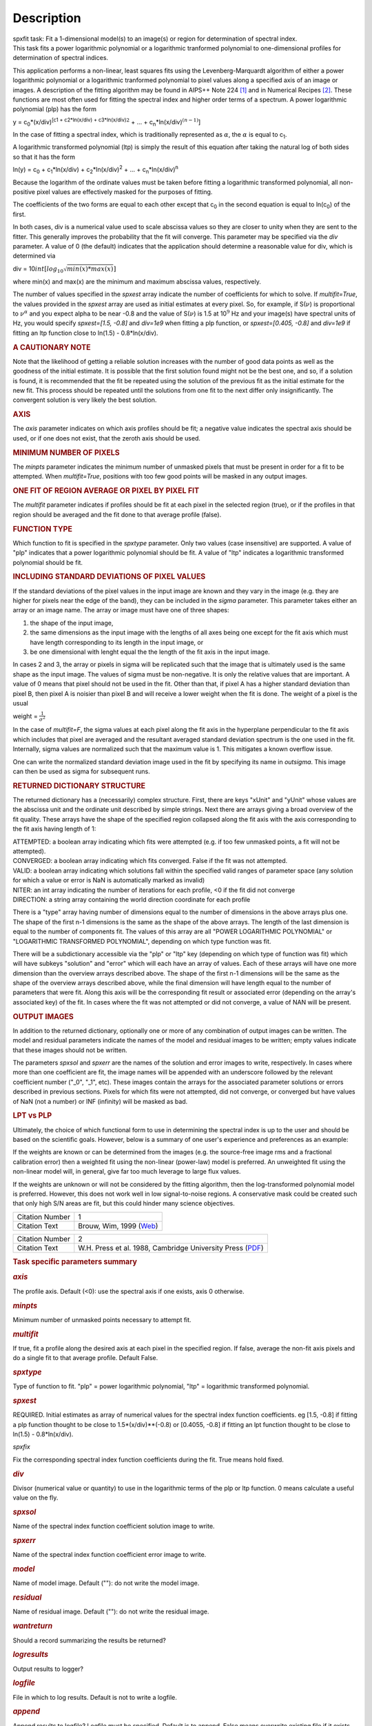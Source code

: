 .. container::
   :name: viewlet-above-content-title

Description
===========

.. container::
   :name: viewlet-below-content-title

.. container:: documentDescription description

   spxfit task: Fit a 1-dimensional model(s) to an image(s) or region
   for determination of spectral index.

.. container:: section
   :name: viewlet-above-content-body

.. container:: section
   :name: content-core

   .. container::
      :name: parent-fieldname-text

      This task fits a power logarithmic polynomial or a logarithmic
      tranformed polynomial to one-dimensional profiles for
      determination of spectral indices.

      This application performs a non-linear, least squares fits using
      the Levenberg-Marquardt algorithm of either a power logarithmic
      polynomial or a logarithmic tranformed polynomial to pixel values
      along a specified axis of an image or images. A description of the
      fitting algorithm may be found in AIPS++ Note 224 `[1] <#cit1>`__
      and in Numerical Recipes `[2] <#cit2>`__. These functions are most
      often used for fitting the spectral index and higher order terms
      of a spectrum. A power logarithmic polynomial (plp) has the form

      y = c\ :sub:`0`\ \*(x/div)\ :sup:`[c\ 1 + c\ 2\ \*ln(x/div) +
      c\ 3\ \*ln(x/div)`\ :math:`^2` + ... +
      c\ :sub:`n`\ \*ln(x/div)\ :math:`^{(n-1)}`]

      In the case of fitting a spectral index, which is traditionally
      represented as :math:`\alpha`, the :math:`\alpha` is equal to
      c\ :sub:`1`.

      A logarithmic transformed polynomial (ltp) is simply the result of
      this equation after taking the natural log of both sides so that
      it has the form

      ln(y) = c\ :sub:`0` + c\ :sub:`1`\ \*ln(x/div) +
      c\ :sub:`2`\ \*ln(x/div)\ :sup:`2` + ... +
      c\ :sub:`n`\ \*ln(x/div)\ :sup:`n`

      Because the logarithm of the ordinate values must be taken before
      fitting a logarithmic transformed polynomial, all non-positive
      pixel values are effectively masked for the purposes of fitting.

      The coefficients of the two forms are equal to each other except
      that c\ :sub:`0` in the second equation is equal to
      ln(c\ :sub:`0`) of the first.

      In both cases, div is a numerical value used to scale abscissa
      values so they are closer to unity when they are sent to the
      fitter. This generally improves the probability that the fit will
      converge. This parameter may be specified via the *div* parameter.
      A value of 0 (the default) indicates that the application should
      determine a reasonable value for div, which is determined via

      div = 10\ :math:`int[log_{10}\sqrt{min(x)*max(x)}]`

      where min(x) and max(x) are the minimum and maximum abscissa
      values, respectively.

      The number of values specified in the *spxest* array indicate the
      number of coefficients for which to solve. If *multifit=True*, the
      values provided in the *spxest* array are used as initial
      estimates at every pixel. So, for example, if S(:math:`\nu`) is
      proportional to :math:`\nu^{\alpha}` and you expect alpha to be
      near -0.8 and the value of S(:math:`\nu`) is 1.5 at 10\ :math:`^9`
      Hz and your image(s) have spectral units of Hz, you would specify
      *spxest=[1.5, -0.8]* and *div=1e9* when fitting a plp function, or
      *spxest=[0.405, -0.8]* and *div=1e9* if fitting an ltp function
      close to ln(1.5) - 0.8*ln(x/div).

      .. rubric:: 
         A CAUTIONARY NOTE
         :name: a-cautionary-note

      Note that the likelihood of getting a reliable solution increases
      with the number of good data points as well as the goodness of the
      initial estimate. It is possible that the first solution found
      might not be the best one, and so, if a solution is found, it is
      recommended that the fit be repeated using the solution of the
      previous fit as the initial estimate for the new fit. This process
      should be repeated until the solutions from one fit to the next
      differ only insignificantly. The convergent solution is very
      likely the best solution.

      .. rubric:: AXIS
         :name: axis

      The *axis* parameter indicates on which axis profiles should be
      fit; a negative value indicates the spectral axis should be used,
      or if one does not exist, that the zeroth axis should be used.

      .. rubric:: MINIMUM NUMBER OF PIXELS
         :name: minimum-number-of-pixels

      The *minpts* parameter indicates the minimum number of unmasked
      pixels that must be present in order for a fit to be attempted.
      When *multifit=True*, positions with too few good points will be
      masked in any output images.

      .. rubric:: ONE FIT OF REGION AVERAGE OR PIXEL BY PIXEL FIT
         :name: one-fit-of-region-average-or-pixel-by-pixel-fit

      The *multifit* parameter indicates if profiles should be fit at
      each pixel in the selected region (true), or if the profiles in
      that region should be averaged and the fit done to that average
      profile (false).

      .. rubric:: FUNCTION TYPE
         :name: function-type

      Which function to fit is specified in the *spxtype* parameter.
      Only two values (case insensitive) are supported. A value of "plp"
      indicates that a power logarithmic polynomial should be fit. A
      value of "ltp" indicates a logarithmic transformed polynomial
      should be fit.

      .. rubric:: INCLUDING STANDARD DEVIATIONS OF PIXEL VALUES
         :name: including-standard-deviations-of-pixel-values

      If the standard deviations of the pixel values in the input image
      are known and they vary in the image (e.g. they are higher for
      pixels near the edge of the band), they can be included in the
      *sigma* parameter. This parameter takes either an array or an
      image name. The array or image must have one of three shapes:

      #. the shape of the input image,
      #. the same dimensions as the input image with the lengths of all
         axes being one except for the fit axis which must have length
         corresponding to its length in the input image, or
      #. be one dimensional with lenght equal the the length of the fit
         axis in the input image.

      In cases 2 and 3, the array or pixels in sigma will be replicated
      such that the image that is ultimately used is the same shape as
      the input image. The values of sigma must be non-negative. It is
      only the relative values that are important. A value of 0 means
      that pixel should not be used in the fit. Other than that, if
      pixel A has a higher standard deviation than pixel B, then pixel A
      is noisier than pixel B and will receive a lower weight when the
      fit is done. The weight of a pixel is the usual

      weight = :math:`\frac{1}{\sigma^2}`

      In the case of *multifit=F*, the sigma values at each pixel along
      the fit axis in the hyperplane perpendicular to the fit axis which
      includes that pixel are averaged and the resultant averaged
      standard deviation spectrum is the one used in the fit.
      Internally, sigma values are normalized such that the maximum
      value is 1. This mitigates a known overflow issue.

      One can write the normalized standard deviation image used in the
      fit by specifying its name in *outsigma*. This image can then be
      used as sigma for subsequent runs.

      .. rubric:: RETURNED DICTIONARY STRUCTURE
         :name: returned-dictionary-structure

      The returned dictionary has a (necessarily) complex structure.
      First, there are keys "xUnit" and "yUnit" whose values are the
      abscissa unit and the ordinate unit described by simple strings.
      Next there are arrays giving a broad overview of the fit quality.
      These arrays have the shape of the specified region collapsed
      along the fit axis with the axis corresponding to the fit axis
      having length of 1:

      | ATTEMPTED: a boolean array indicating which fits were attempted
        (e.g. if too few unmasked points, a fit will not be attempted).
      | CONVERGED: a boolean array indicating which fits converged.
        False if the fit was not attempted.
      | VALID: a boolean array indicating which solutions fall within
        the specified valid ranges of parameter space (any solution for
        which a value or error is NaN is automatically marked as
        invalid)
      | NITER: an int array indicating the number of iterations for each
        profile, <0 if the fit did not converge
      | DIRECTION: a string array containing the world direction
        coordinate for each profile

      There is a "type" array having number of dimensions equal to the
      number of dimensions in the above arrays plus one. The shape of
      the first n-1 dimensions is the same as the shape of the above
      arrays. The length of the last dimension is equal to the number of
      components fit. The values of this array are all "POWER
      LOGARITHMIC POLYNOMIAL" or "LOGARITHMIC TRANSFORMED POLYNOMIAL",
      depending on which type function was fit.

      There will be a subdictionary accessible via the "plp" or "ltp"
      key (depending on which type of function was fit) which will have
      subkeys "solution" and "error" which will each have an array of
      values. Each of these arrays will have one more dimension than the
      overview arrays described above. The shape of the first n-1
      dimensions will be the same as the shape of the overview arrays
      described above, while the final dimension will have length equal
      to the number of parameters that were fit. Along this axis will be
      the corresponding fit result or associated error (depending on the
      array's associated key) of the fit. In cases where the fit was not
      attempted or did not converge, a value of NAN will be present.

      .. rubric:: OUTPUT IMAGES
         :name: output-images

      In addition to the returned dictionary, optionally one or more of
      any combination of output images can be written. The model and
      residual parameters indicate the names of the model and residual
      images to be written; empty values indicate that these images
      should not be written.

      The parameters *spxsol* and *spxerr* are the names of the solution
      and error images to write, respectively. In cases where more than
      one coefficient are fit, the image names will be appended with an
      underscore followed by the relevant coefficient number ("_0",
      "_1", etc). These images contain the arrays for the associated
      parameter solutions or errors described in previous sections.
      Pixels for which fits were not attempted, did not converge, or
      converged but have values of NaN (not a number) or INF (infinity)
      will be masked as bad.

      .. rubric:: LPT vs PLP
         :name: lpt-vs-plp

      Ultimately, the choice of which functional form to use in
      determining the spectral index is up to the user and should be
      based on the scientific goals. However, below is a summary of one
      user's experience and preferences as an example:

      If the weights are known or can be determined from the images
      (e.g. the source-free image rms and a fractional calibration
      error) then a weighted fit using the non-linear (power-law) model
      is preferred. An unweighted fit using the non-linear model will,
      in general, give far too much leverage to large flux values.

      If the weights are unknown or will not be considered by the
      fitting algorithm, then the log-transformed polynomial model is
      preferred. However, this does not work well in low signal-to-noise
      regions. A conservative mask could be created such that only high
      S/N areas are fit, but this could hinder many science objectives.

       

      +-----------------+---------------------------------------------------+
      | Citation Number | 1                                                 |
      +-----------------+---------------------------------------------------+
      | Citation Text   | Brouw, Wim, 1999                                  |
      |                 | (`Web <http://www.astron.n                        |
      |                 | l/casacore/trunk/casacore/doc/notes/224.html>`__) |
      +-----------------+---------------------------------------------------+

      +-----------------+---------------------------------------------------+
      | Citation Number | 2                                                 |
      +-----------------+---------------------------------------------------+
      | Citation Text   | W.H. Press et al. 1988, Cambridge University      |
      |                 | Press                                             |
      |                 | (`PDF <http://www2.units.it/ipl/st                |
      |                 | udents_area/imm2/files/Numerical_Recipes.pdf>`__) |
      +-----------------+---------------------------------------------------+

       

      .. rubric:: Task specific parameters summary
         :name: task-specific-parameters-summary

      .. rubric:: *axis*
         :name: axis-1

      The profile axis. Default (<0): use the spectral axis if one
      exists, axis 0 otherwise.

      .. rubric:: *minpts*
         :name: minpts

      Minimum number of unmasked points necessary to attempt fit.

      .. rubric:: *multifit*
         :name: multifit

      If true, fit a profile along the desired axis at each pixel in the
      specified region. If false, average the non-fit axis pixels and do
      a single fit to that average profile. Default False.

      .. rubric:: *spxtype*
         :name: spxtype

      Type of function to fit. "plp" = power logarithmic polynomial,
      "ltp" = logarithmic transformed polynomial.

      .. rubric:: *spxest*
         :name: spxest

      REQUIRED. Initial estimates as array of numerical values for the
      spectral index function coefficients. eg [1.5, -0.8] if fitting a
      plp function thought to be close to 1.5*(x/div)**(-0.8) or
      [0.4055, -0.8] if fitting an lpt function thought to be close to
      ln(1.5) - 0.8*ln(x/div).

      *spxfix*

      Fix the corresponding spectral index function coefficients during
      the fit. True means hold fixed.

      .. rubric:: *div*
         :name: div

      Divisor (numerical value or quantity) to use in the logarithmic
      terms of the plp or ltp function. 0 means calculate a useful value
      on the fly.

      .. rubric:: *spxsol*
         :name: spxsol

      Name of the spectral index function coefficient solution image to
      write.

      .. rubric:: *spxerr*
         :name: spxerr

      Name of the spectral index function coefficient error image to
      write.

      .. rubric:: *model*
         :name: model

      Name of model image. Default (""): do not write the model image.

      .. rubric:: *residual*
         :name: residual

      Name of residual image. Default (""): do not write the residual
      image.

      .. rubric:: *wantreturn*
         :name: wantreturn

      Should a record summarizing the results be returned?

      .. rubric:: *logresults*
         :name: logresults

      Output results to logger?

      .. rubric:: *logfile*
         :name: logfile

      File in which to log results. Default is not to write a logfile.

      .. rubric:: *append*
         :name: append

      Append results to logfile? Logfile must be specified. Default is
      to append. False means overwrite existing file if it exists.

      .. rubric:: *sigma*
         :name: sigma

      Standard deviation array or image name(s).

      .. rubric:: *outsigma*
         :name: outsigma

      Name of output image used for standard deviation. Ignored if sigma
      is empty.

       

   .. container::
      :name: citation-container

      .. container::
         :name: citation-title

         Bibliography

      .. container::

         :sup:`1. Brouw, Wim, 1999
         (`\ `Web <http://www.astron.nl/casacore/trunk/casacore/doc/notes/224.html>`__\ :sup:`)`\ `↩ <#ref-cit1>`__

      .. container::

         :sup:`2. W.H. Press et al. 1988, Cambridge University Press
         (`\ `PDF <http://www2.units.it/ipl/students_area/imm2/files/Numerical_Recipes.pdf>`__\ :sup:`)`\ `↩ <#ref-cit2>`__

.. container:: section
   :name: viewlet-below-content-body

